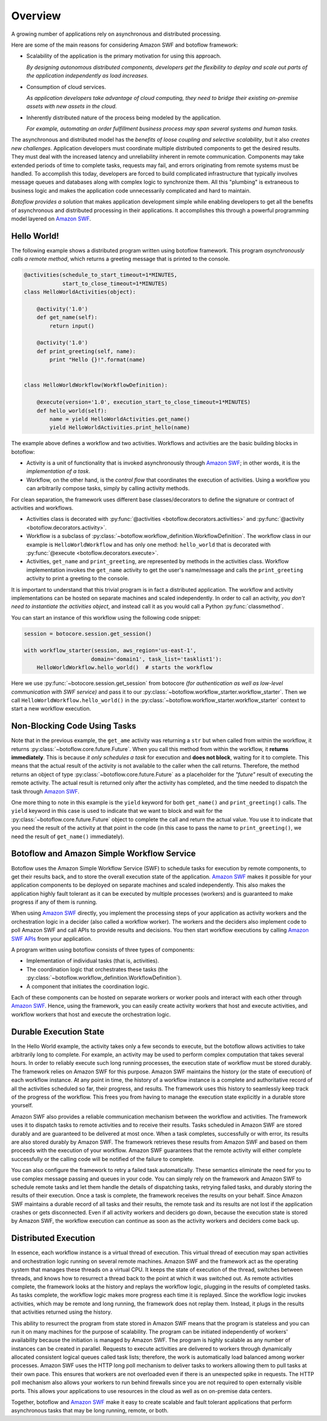 Overview
========

A growing number of applications rely on asynchronous and distributed
processing.

Here are some of the main reasons for considering Amazon SWF and botoflow framework:

* Scalability of the application is the primary motivation for using
  this approach.

  *By designing autonomous distributed components, developers get the
  flexibility to deploy and scale out parts of the application
  independently as load increases.*
  
* Consumption of cloud services.
  
  *As application developers take advantage of cloud computing, they
  need to bridge their existing on-premise assets with new assets in
  the cloud.*

* Inherently distributed nature of the process being modeled by the
  application.

  *For example, automating an order fulfillment business process may
  span several systems and human tasks.*

The asynchronous and distributed model has the *benefits of loose coupling and
selective scalability*, but it also *creates new challenges*. Application
developers must coordinate multiple distributed components to get the desired
results. They must deal with the increased latency and unreliability inherent
in remote communication. Components may take extended periods of time to
complete tasks, requests may fail, and errors originating from remote systems
must be handled. To accomplish this today, developers are forced to build
complicated infrastructure that typically involves message queues and databases
along with complex logic to synchronize them. All this "plumbing" is extraneous
to business logic and makes the application code unnecessarily complicated and
hard to maintain.

*Botoflow provides a solution* that makes application development
simple while enabling developers to get all the benefits of asynchronous and
distributed processing in their applications. It accomplishes this through a
powerful programming model layered on `Amazon SWF`_.


Hello World!
------------

The following example shows a distributed program written using
botoflow framework. This program *asynchronously calls a remote method*,
which returns a greeting message that is printed to the console.

.. code-block:: python

    @activities(schedule_to_start_timeout=1*MINUTES,
                start_to_close_timeout=1*MINUTES)
    class HelloWorldActivities(object):

        @activity('1.0')
        def get_name(self):
            return input()

        @activity('1.0')
        def print_greeting(self, name):
            print "Hello {}!".format(name)


    class HelloWorldWorkflow(WorkflowDefinition):

        @execute(version='1.0', execution_start_to_close_timeout=1*MINUTES)
        def hello_world(self):
            name = yield HelloWorldActivities.get_name()
            yield HelloWorldActivities.print_hello(name)

The example above defines a workflow and two activities. Workflows and
activities are the basic building blocks in botoflow:

* Activity is a unit of functionality that is invoked asynchronously
  through `Amazon SWF`_; in other words, it is the *implementation of a
  task*.

* Workflow, on the other hand, is the *control flow* that coordinates
  the execution of activities. Using a workflow you can arbitrarily
  compose tasks, simply by calling activity methods.

For clean separation, the framework uses different base classes/decorators to
define the signature or contract of activities and workflows.

* Activities class is decorated with :py:func:`@activities <botoflow.decorators.activities>`
  and :py:func:`@activity <botoflow.decorators.activity>`.

* Workflow is a subclass of :py:class:`~botoflow.workflow_definition.WorkflowDefinition`.
  The workflow class in our example is ``HelloWorldWorkflow`` and has only one method:
  ``hello_world`` that is decorated with :py:func:`@execute <botoflow.decorators.execute>`.

* Activities, ``get_name`` and ``print_greeting``, are represented by
  methods in the activities class. Workflow implementation invokes
  the ``get_name`` activity to get the user's name/message and calls
  the ``print_greeting`` activity to print a greeting to the console.

It is important to understand that this trivial program is in fact a
distributed application. The workflow and activity implementations can be
hosted on separate machines and scaled independently. In order to call an
activity, *you don't need to instantiate the activities object*, and instead call
it as you would call a Python :py:func:`classmethod`.

You can start an instance of this workflow using the following code snippet:

.. code-block:: python

    session = botocore.session.get_session()

    with workflow_starter(session, aws_region='us-east-1',
                         domain='domain1', task_list='tasklist1'):
        HelloWorldWorkflow.hello_world()  # starts the workflow

Here we use :py:func:`~botocore.session.get_session` from botocore
*(for authentication as well as low-level communication with SWF
service)* and pass it to our
:py:class:`~botoflow.workflow_starter.workflow_starter`.  Then we call
``HelloWorldWorkflow.hello_world()`` in the
:py:class:`~botoflow.workflow_starter.workflow_starter` context to
start a new workflow execution.


.. seqdiag::

    seqdiag flow {
        edge_length = 250;

        Application   -->> WorkflowLogic [label = "HelloWorldWorkflow.hello_world()"];
        WorkflowLogic -->> Activity      [label = "HelloWorldActivities.get_name()"];
        WorkflowLogic <<-- Activity      [label = "return name"];
        WorkflowLogic -->> Activity      [label = "HelloWorldActivities.print_greeting()"]
    }


Non-Blocking Code Using Tasks
-----------------------------

Note that in the previous example, the ``get_ame`` activity was returning a ``str``
but when called from within the workflow, it returns
:py:class:`~botoflow.core.future.Future`. When you call this method from within
the workflow, it **returns immediately**. This is because *it only schedules a task*
for execution and **does not block**, waiting for it to complete. This means that
the actual result of the activity is not available to the caller when the call
returns. Therefore, the method returns an object of type
:py:class:`~botoflow.core.future.Future` as a placeholder for the *"future"*
result of executing the remote activity. The actual result is returned only
after the activity has completed, and the time needed to dispatch the task
through `Amazon SWF`_.

One more thing to note in this example is the ``yield`` keyword for both
``get_name()`` and ``print_greeting()`` calls. The ``yield`` keyword in this case is
used to indicate that we want to block and wait for the
:py:class:`~botoflow.core.future.Future` object to complete the call and return
the actual value. You use it to indicate that you need the result of the
activity at that point in the code (in this case to pass the name to
``print_greeting()``, we need the result of ``get_name()`` immediately).


Botoflow and Amazon Simple Workflow Service
-------------------------------------------

Botoflow uses the Amazon Simple Workflow Service (SWF) to schedule
tasks for execution by remote components, to get their results back, and to
store the overall execution state of the application. `Amazon SWF`_ makes it
possible for your application components to be deployed on separate machines
and scaled independently. This also makes the application highly fault tolerant
as it can be executed by multiple processes (workers) and is guaranteed to make
progress if any of them is running.

When using `Amazon SWF`_ directly, you implement the processing steps of your
application as activity workers and the orchestration logic in a decider (also
called a workflow worker). The workers and the deciders also implement code to
poll Amazon SWF and call APIs to provide results and decisions. You then start
workflow executions by calling `Amazon SWF APIs`_ from your application.

A program written using botoflow consists of three types of components:

* Implementation of individual tasks (that is, activities).
* The coordination logic that orchestrates these tasks (the
  :py:class:`~botoflow.workflow_definition.WorkflowDefinition`).
* A component that initiates the coordination logic.

Each of these components can be hosted on separate workers or worker pools and
interact with each other through `Amazon SWF`_. Hence, using the framework, you
can easily create activity workers that host and execute activities, and
workflow workers that host and execute the orchestration logic.


Durable Execution State
-----------------------

In the Hello World example, the activity takes only a few seconds to execute,
but the botoflow allows activities to take arbitrarily long to
complete. For example, an activity may be used to perform complex computation
that takes several hours. In order to reliably execute such long running
processes, the execution state of workflow must be stored durably. The
framework relies on Amazon SWF for this purpose. Amazon SWF maintains the
history (or the state of execution) of each workflow instance. At any point in
time, the history of a workflow instance is a complete and authoritative record
of all the activities scheduled so far, their progress, and results. The
framework uses this history to seamlessly keep track of the progress of the
workflow. This frees you from having to manage the execution state explicitly
in a durable store yourself.

Amazon SWF also provides a reliable communication mechanism between the
workflow and activities. The framework uses it to dispatch tasks to remote
activities and to receive their results. Tasks scheduled in Amazon SWF are
stored durably and are guaranteed to be delivered at most once. When a task
completes, successfully or with error, its results are also stored durably by
Amazon SWF. The framework retrieves these results from Amazon SWF and based on
them proceeds with the execution of your workflow. Amazon SWF guarantees that
the remote activity will either complete successfully or the calling code will
be notified of the failure to complete.

You can also configure the framework to retry a failed task
automatically. These semantics eliminate the need for you to use complex
message passing and queues in your code. You can simply rely on the framework
and Amazon SWF to schedule remote tasks and let them handle the details of
dispatching tasks, retrying failed tasks, and durably storing the results of
their execution. Once a task is complete, the framework receives the results on
your behalf. Since Amazon SWF maintains a durable record of all tasks and their
results, the remote task and its results are not lost if the application
crashes or gets disconnected. Even if all activity workers and deciders go
down, because the execution state is stored by Amazon SWF, the workflow
execution can continue as soon as the activity workers and deciders come back
up.


Distributed Execution
---------------------

In essence, each workflow instance is a virtual thread of execution. This
virtual thread of execution may span activities and orchestration logic running
on several remote machines. Amazon SWF and the framework act as the operating
system that manages these threads on a virtual CPU. It keeps the state of
execution of the thread, switches between threads, and knows how to resurrect a
thread back to the point at which it was switched out. As remote activities
complete, the framework looks at the history and replays the workflow logic,
plugging in the results of completed tasks. As tasks complete, the workflow
logic makes more progress each time it is replayed. Since the workflow logic
invokes activities, which may be remote and long running, the framework does
not replay them. Instead, it plugs in the results that activities returned
using the history.

This ability to resurrect the program from state stored in Amazon SWF means
that the program is stateless and you can run it on many machines for the
purpose of scalability. The program can be initiated independently of workers'
availability because the initiation is managed by Amazon SWF. The program is
highly scalable as any number of instances can be created in parallel. Requests
to execute activities are delivered to workers through dynamically allocated
consistent logical queues called task lists; therefore, the work is
automatically load balanced among worker processes. Amazon SWF uses the HTTP
long poll mechanism to deliver tasks to workers allowing them to pull tasks at
their own pace. This ensures that workers are not overloaded even if there is
an unexpected spike in requests. The HTTP poll mechanism also allows your
workers to run behind firewalls since you are not required to open externally
visible ports. This allows your applications to use resources in the cloud as
well as on on-premise data centers.

Together, botoflow and `Amazon SWF`_ make it easy to create scalable
and fault tolerant applications that perform asynchronous tasks that may be
long running, remote, or both.

.. _Amazon SWF:  https://aws.amazon.com/swf/
.. _Amazon SWF APIs: http://docs.aws.amazon.com/amazonswf/latest/developerguide/swf-dg-using-swf-api.html
